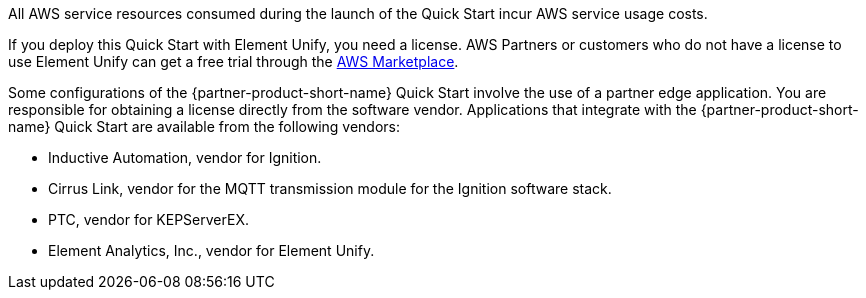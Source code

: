 // Include details about the license and how they can sign up. If no license is required, clarify that. 

All AWS service resources consumed during the launch of the Quick Start incur AWS service usage costs. 

If you deploy this Quick Start with Element Unify, you need a license. AWS Partners or customers who do not have a license to use Element Unify can get a free trial through the https://aws.amazon.com/marketplace/pp/prodview-trvx6gn4vqeok[AWS Marketplace^].

Some configurations of the {partner-product-short-name} Quick Start involve the use of a partner edge application. You are responsible for obtaining a license directly from the software vendor. Applications that integrate with the {partner-product-short-name} Quick Start are available from the following vendors:

* Inductive Automation, vendor for Ignition.
* Cirrus Link, vendor for the MQTT transmission module for the Ignition software stack.
* PTC, vendor for KEPServerEX.
* Element Analytics, Inc., vendor for Element Unify.

//TODO Shivansh, Element Unify is not a partner edge application, so it doesn't belong in this list. I think we can just delete that fourth bullet point and let the second paragraph say what we need to say. Agree?